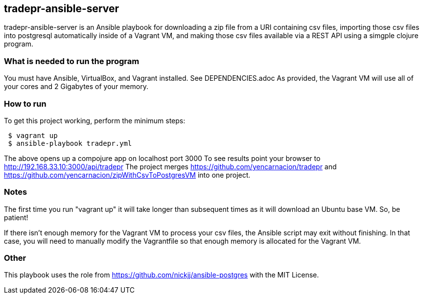 == tradepr-ansible-server
tradepr-ansible-server is an Ansible playbook for downloading a zip file from a URI containing csv files, importing those csv files into postgresql automatically inside of a Vagrant VM, and making those csv files available via a REST API using a simgple clojure program.

=== What is needed to run the program
You must have Ansible, VirtualBox, and Vagrant installed. See DEPENDENCIES.adoc 
As provided, the Vagrant VM will use all of your cores and 2 Gigabytes of your memory.

=== How to run
.To get this project working, perform the minimum steps:
----
 $ vagrant up 
 $ ansible-playbook tradepr.yml
----
The above opens up a compojure app on localhost port 3000
To see results point your browser to http://192.168.33.10:3000/api/tradepr
The project merges https://github.com/yencarnacion/tradepr and https://github.com/yencarnacion/zipWithCsvToPostgresVM into one project.
 

=== Notes
The first time you run "vagrant up" it will take longer than subsequent times as it will download an Ubuntu base VM. So, be patient!

If there isn't enough memory for the Vagrant VM to process your csv files, the Ansible script may exit without finishing.  In that case, you will need to manually modify the Vagrantfile so that enough memory is allocated for the Vagrant VM.

=== Other
This playbook uses the role from https://github.com/nickjj/ansible-postgres with the MIT License.

